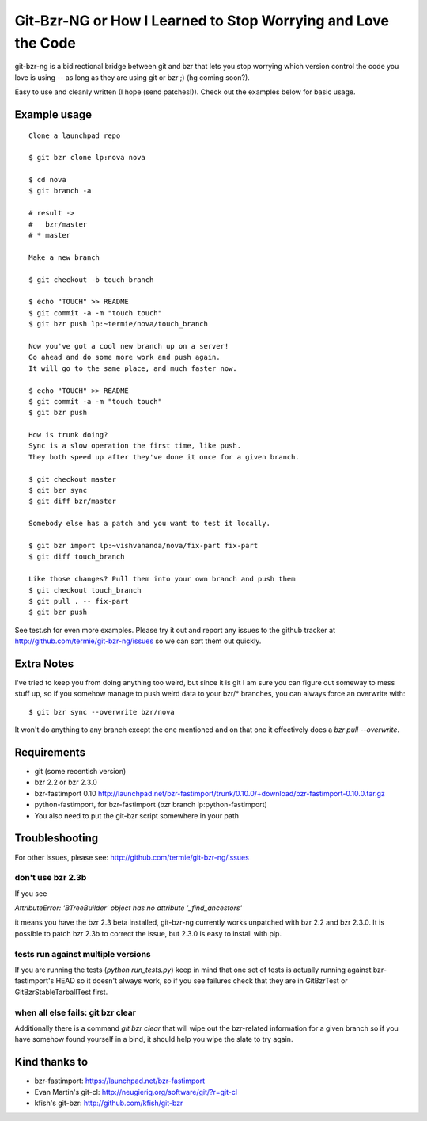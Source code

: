 Git-Bzr-NG or How I Learned to Stop Worrying and Love the Code
==============================================================

git-bzr-ng is a bidirectional bridge between git and bzr that lets you stop
worrying which version control the code you love is using -- as long as they
are using git or bzr ;) (hg coming soon?).

Easy to use and cleanly written (I hope (send patches!)). Check out the
examples below for basic usage.


Example usage
-------------

::

  Clone a launchpad repo

  $ git bzr clone lp:nova nova

  $ cd nova
  $ git branch -a

  # result ->
  #   bzr/master
  # * master

  Make a new branch

  $ git checkout -b touch_branch

  $ echo "TOUCH" >> README
  $ git commit -a -m "touch touch"
  $ git bzr push lp:~termie/nova/touch_branch

  Now you've got a cool new branch up on a server!
  Go ahead and do some more work and push again.
  It will go to the same place, and much faster now.

  $ echo "TOUCH" >> README
  $ git commit -a -m "touch touch"
  $ git bzr push

  How is trunk doing?
  Sync is a slow operation the first time, like push.
  They both speed up after they've done it once for a given branch.

  $ git checkout master
  $ git bzr sync
  $ git diff bzr/master

  Somebody else has a patch and you want to test it locally.

  $ git bzr import lp:~vishvananda/nova/fix-part fix-part
  $ git diff touch_branch

  Like those changes? Pull them into your own branch and push them
  $ git checkout touch_branch
  $ git pull . -- fix-part
  $ git bzr push


See test.sh for even more examples. Please try it out and report any issues to
the github tracker at http://github.com/termie/git-bzr-ng/issues so we can
sort them out quickly.


Extra Notes
-----------

I've tried to keep you from doing anything too weird, but since it is git I
am sure you can figure out someway to mess stuff up, so if you somehow manage
to push weird data to your bzr/* branches, you can always force an overwrite
with:

::

  $ git bzr sync --overwrite bzr/nova

It won't do anything to any branch except the one mentioned and on that one
it effectively does a `bzr pull --overwrite`.



Requirements
------------

* git (some recentish version)
* bzr 2.2 or bzr 2.3.0
* bzr-fastimport 0.10 http://launchpad.net/bzr-fastimport/trunk/0.10.0/+download/bzr-fastimport-0.10.0.tar.gz
* python-fastimport, for bzr-fastimport (bzr branch lp:python-fastimport)
* You also need to put the git-bzr script somewhere in your path


Troubleshooting
---------------

For other issues, please see: http://github.com/termie/git-bzr-ng/issues

------------------
don't use bzr 2.3b
------------------

If you see

`AttributeError: 'BTreeBuilder' object has no attribute '_find_ancestors'`

it means you have the bzr 2.3 beta installed, git-bzr-ng currently works
unpatched with bzr 2.2 and bzr 2.3.0. It is possible to patch bzr 2.3b to
correct the issue, but 2.3.0 is easy to install with pip.

-----------------------------------
tests run against multiple versions
-----------------------------------

If you are running the tests (`python run_tests.py`) keep in mind that one
set of tests is actually running against bzr-fastimport's HEAD so it doesn't
always work, so if you see failures check that they are in GitBzrTest or
GitBzrStableTarballTest first.


----------------------------------
when all else fails: git bzr clear
----------------------------------

Additionally there is a command `git bzr clear` that will wipe out the
bzr-related information for a given branch so if you have somehow found
yourself in a bind, it should help you wipe the slate to try again.


Kind thanks to
--------------

* bzr-fastimport: https://launchpad.net/bzr-fastimport
* Evan Martin's git-cl: http://neugierig.org/software/git/?r=git-cl
* kfish's git-bzr: http://github.com/kfish/git-bzr

